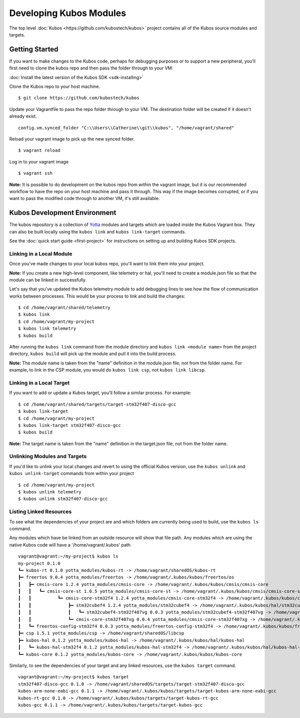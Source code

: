 Developing Kubos Modules
========================

The top level :doc:`Kubos <https://github.com/kubostech/kubos>` project
contains all of the Kubos source modules and targets.

Getting Started
---------------

If you want to make changes to the Kubos code, perhaps for debugging
purposes or to support a new peripheral, you'll first need to clone the
kubos repo and then pass the folder through to your VM:

:doc:`Install the latest version of the Kubos SDK <sdk-installing>`

Clone the Kubos repo to your host machine.

::

    $ git clone https://github.com/kubostech/kubos
        

Update your Vagrantfile to pass the repo folder through to your VM. The
destination folder will be created if it doesn't already exist.

::

    config.vm.synced_folder "C:\\Users\\Catherine\\git\\kubos", "/home/vagrant/shared"

Reload your vagrant image to pick up the new synced folder.

::

    $ vagrant reload

Log in to your vagrant image

::

    $ vagrant ssh       

**Note:** It is possible to do development on the kubos repo from within
the vagrant image, but it is our recommended workflow to have the repo
on your host machine and pass it through. This way if the image becomes
corrupted, or if you want to pass the modified code through to another
VM, it's still available.

Kubos Development Environment
-----------------------------

The kubos repository is a collection of
`Yotta <http://yottadocs.mbed.com/>`__ modules and targets which are
loaded inside the Kubos Vagrant box. They can also be built locally
using the ``kubos link`` and ``kubos link-target`` commands.

See the :doc:`quick start guide <first-project>` for instructions
on setting up and building Kubos SDK projects.

Linking in a Local Module
~~~~~~~~~~~~~~~~~~~~~~~~~

Once you've made changes to your local kubos repo, you'll want to link
them into your project.

**Note:** If you create a new high-level component, like telemetry or
hal, you'll need to create a module.json file so that the module can be
linked in successfully.

Let's say that you've updated the Kubos telemetry module to add
debugging lines to see how the flow of communication works between
processes. This would be your process to link and build the changes:

::

    $ cd /home/vagrant/shared/telemetry
    $ kubos link
    $ cd /home/vagrant/my-project
    $ kubos link telemetry
    $ kubos build

After running the ``kubos link`` command from the module directory and
``kubos link <module name>`` from the project directory, ``kubos build``
will pick up the module and pull it into the build process.

**Note:** The module name is taken from the "name" definition in the
module.json file, not from the folder name. For example, to link in the
CSP module, you would do ``kubos link csp``, not ``kubos link libcsp``.

Linking in a Local Target
~~~~~~~~~~~~~~~~~~~~~~~~~

If you want to add or update a Kubos target, you'll follow a similar
process. For example:

::

    $ cd /home/vagrant/shared/targets/target-stm32f407-disco-gcc
    $ kubos link-target
    $ cd /home/vagrant/my-project
    $ kubos link-target stm32f407-disco-gcc
    $ kubos build

**Note:** The target name is taken from the "name" definition in the
target.json file, not from the folder name.

Unlinking Modules and Targets
~~~~~~~~~~~~~~~~~~~~~~~~~~~~~

If you'd like to unlink your local changes and revert to using the
official Kubos version, use the ``kubos unlink`` and
``kubos unlink-target`` commands from within your project

::

    $ cd /home/vagrant/my-project
    $ kubos unlink telemetry
    $ kubos unlink stm32f407-disco-gcc

Listing Linked Resources
~~~~~~~~~~~~~~~~~~~~~~~~

To see what the dependencies of your project are and which folders are
currently being used to build, use the ``kubos ls`` command.

Any modules which have be linked from an outside resource will show that
file path. Any modules which are using the native Kubos code will have a
'/home/vagrant/.kubos' path.

::

    vagrant@vagrant:~/my-project$ kubos ls
    my-project 0.1.0
    ┗━ kubos-rt 0.1.0 yotta_modules/kubos-rt -> /home/vagrant/sharedOS/kubos-rt
    ┣━ freertos 9.0.4 yotta_modules/freertos -> /home/vagrant/.kubos/kubos/freertos/os
    ┃   ┣━ cmsis-core 1.2.4 yotta_modules/cmsis-core -> /home/vagrant/.kubos/kubos/cmsis/cmsis-core
    ┃   ┃   ┗━ cmsis-core-st 1.0.5 yotta_modules/cmsis-core-st -> /home/vagrant/.kubos/kubos/cmsis/cmsis-core-st
    ┃   ┃          ┗━ cmsis-core-stm32f4 1.2.4 yotta_modules/cmsis-core-stm32f4 -> /home/vagrant/.kubos/kubos/cmsis/cmsis-core-stm32f4
    ┃   ┃              ┣━ stm32cubef4 1.2.4 yotta_modules/stm32cubef4 -> /home/vagrant/.kubos/kubos/hal/stm32cubef4
    ┃   ┃              ┃   ┗━ stm32cubef4-stm32f407vg 0.0.3 yotta_modules/stm32cubef4-stm32f407vg -> /home/vagrant/.kubos/kubos/hal/stm32cubef4-stm32f407vg
    ┃   ┃              ┗━ cmsis-core-stm32f407xg 0.0.4 yotta_modules/cmsis-core-stm32f407xg -> /home/vagrant/.kubos/kubos/cmsis/cmsis-core-stm32f407xg
    ┃   ┗━ freertos-config-stm32f4 0.0.3 yotta_modules/freertos-config-stm32f4 -> /home/vagrant/.kubos/kubos/freertos/config-stm32f4
    ┣━ csp 1.5.1 yotta_modules/csp -> /home/vagrant/sharedOS/libcsp
    ┣━ kubos-hal 0.1.2 yotta_modules/kubos-hal -> /home/vagrant/.kubos/kubos/hal/kubos-hal
    ┃   ┗━ kubos-hal-stm32f4 0.1.2 yotta_modules/kubos-hal-stm32f4 -> /home/vagrant/.kubos/kubos/hal/kubos-hal-stm32f4
    ┗━ kubos-core 0.1.2 yotta_modules/kubos-core -> /home/vagrant/.kubos/kubos/kubos-core

Similarly, to see the dependencies of your target and any linked
resources, use the ``kubos target`` command.

::

    vagrant@vagrant:~/my-project$ kubos target
    stm32f407-disco-gcc 0.1.0 -> /home/vagrant/sharedOS/targets/target-stm32f407-disco-gcc
    kubos-arm-none-eabi-gcc 0.1.1 -> /home/vagrant/.kubos/kubos/targets/target-kubos-arm-none-eabi-gcc
    kubos-rt-gcc 0.1.0 -> /home/vagrant/.kubos/kubos/targets/target-kubos-rt-gcc
    kubos-gcc 0.1.1 -> /home/vagrant/.kubos/kubos/targets/target-kubos-gcc
